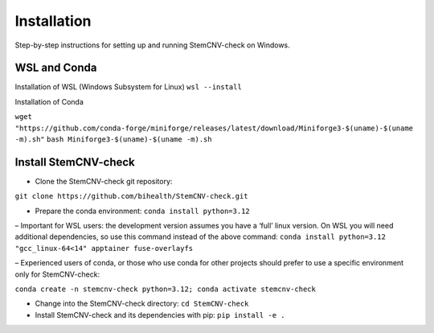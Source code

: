 Installation
============

Step-by-step instructions for setting up and running StemCNV-check on Windows. 

WSL and Conda 
-------------------------------
Installation of WSL (Windows Subsystem for Linux)  
``wsl --install``

Installation of Conda

``wget "https://github.com/conda-forge/miniforge/releases/latest/download/Miniforge3-$(uname)-$(uname -m).sh"``    
``bash Miniforge3-$(uname)-$(uname -m).sh``



Install StemCNV-check
-------------------------------

• Clone the StemCNV-check git repository:

``git clone https://github.com/bihealth/StemCNV-check.git``

• Prepare the conda environment: ``conda install python=3.12``

– Important for WSL users: the development version assumes you have a ‘full’ linux version. 
On WSL you will need additional dependencies, so use this command instead of the above command:
``conda install python=3.12 "gcc_linux-64<14" apptainer fuse-overlayfs``

– Experienced users of conda, or those who use conda for other projects should prefer to use a specific
environment only for StemCNV-check:

``conda create -n stemcnv-check python=3.12; conda activate stemcnv-check``

• Change into the StemCNV-check directory: ``cd StemCNV-check``

• Install StemCNV-check and its dependencies with pip: ``pip install -e .``




